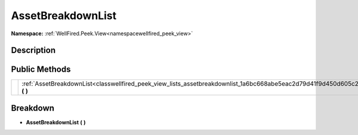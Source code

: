.. _classwellfired_peek_view_lists_assetbreakdownlist:

AssetBreakdownList
===================

**Namespace:** :ref:`WellFired.Peek.View<namespacewellfired_peek_view>`

Description
------------



Public Methods
---------------

+-------------+-------------------------------------------------------------------------------------------------------------------------------+
|             |:ref:`AssetBreakdownList<classwellfired_peek_view_lists_assetbreakdownlist_1a6bc668abe5eac2d79d41f9d450d605c2>` **(**  **)**   |
+-------------+-------------------------------------------------------------------------------------------------------------------------------+

Breakdown
----------

.. _classwellfired_peek_view_lists_assetbreakdownlist_1a6bc668abe5eac2d79d41f9d450d605c2:

-  **AssetBreakdownList** **(**  **)**

